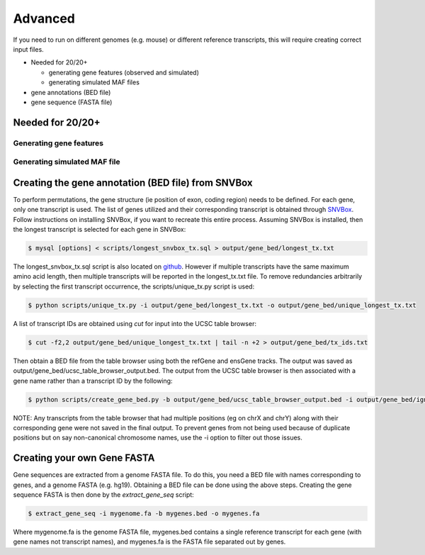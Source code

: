 Advanced 
========

If you need to run on different genomes (e.g. mouse) or different reference transcripts, this will
require creating correct input files.

* Needed for 20/20+

  * generating gene features (observed and simulated)
  * generating simulated MAF files

* gene annotations (BED file) 
* gene sequence (FASTA file)

Needed for 20/20+
-----------------

Generating gene features
++++++++++++++++++++++++

Generating simulated MAF file
+++++++++++++++++++++++++++++

Creating the gene annotation (BED file) from SNVBox
---------------------------------------------------

To perform permutations, the gene structure (ie position of exon, coding region) needs to 
be defined. For each gene, only one transcript is used. The list of genes utilized and
their corresponding transcript is obtained through `SNVBox <http://wiki.chasmsoftware.org/index.php/Main_Page>`_. Follow instructions on installing SNVBox, if you want to recreate this
entire process. Assuming SNVBox is installed, then the longest transcript is selected
for each gene in SNVBox:

.. code-block:: bash

   $ mysql [options] < scripts/longest_snvbox_tx.sql > output/gene_bed/longest_tx.txt

The longest_snvbox_tx.sql script is also located on `github <https://gist.github.com/ctokheim/18363041037e375f411c>`_. 
However if multiple transcripts have the same maximum amino acid length, then multiple 
transcripts will be reported in the longest_tx.txt file. To remove redundancies 
arbitrarily by selecting the first transcript occurrence, the scripts/unique_tx.py script 
is used:

.. code-block:: bash

   $ python scripts/unique_tx.py -i output/gene_bed/longest_tx.txt -o output/gene_bed/unique_longest_tx.txt

A list of transcript IDs are obtained using `cut` for input into the UCSC table browser:

.. code-block:: bash

   $ cut -f2,2 output/gene_bed/unique_longest_tx.txt | tail -n +2 > output/gene_bed/tx_ids.txt

Then obtain a BED file from the table browser using both the refGene and ensGene tracks.
The output was saved as output/gene_bed/ucsc_table_browser_output.bed. The output from the UCSC table browser is then associated with a gene name rather than a transcript ID by the following:

.. code-block:: bash

   $ python scripts/create_gene_bed.py -b output/gene_bed/ucsc_table_browser_output.bed -i output/gene_bed/ignore_chroms.txt -g output/gene_bed/unique_longest_tx.txt -o data/snvboxGenes.bed

NOTE: Any transcripts from the table browser that had multiple positions (eg on chrX 
and chrY) along with their corresponding gene were not saved in the final output. To prevent genes from not being used because of duplicate positions but on say non-canonical chromosome names, use the -i option to filter out those issues.

Creating your own Gene FASTA
----------------------------

Gene sequences are extracted from a genome FASTA file. To do this, you need
a BED file with names corresponding to genes, and a genome FASTA (e.g. hg19).
Obtaining a BED file can be done using the above steps. Creating the gene
sequence FASTA is then done by the `extract_gene_seq` script:

.. code-block:: bash

    $ extract_gene_seq -i mygenome.fa -b mygenes.bed -o mygenes.fa

Where mygenome.fa is the genome FASTA file, mygenes.bed contains a single reference transcript for each gene (with gene names not transcript names), and mygenes.fa is the FASTA
file separated out by genes.
